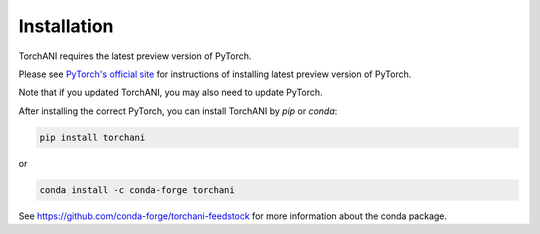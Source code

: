 Installation
============

TorchANI requires the latest preview version of PyTorch.

Please see `PyTorch's official site`_ for instructions of installing latest preview version of PyTorch.

Note that if you updated TorchANI, you may also need to update PyTorch.

After installing the correct PyTorch, you can install TorchANI by `pip` or `conda`:

.. code-block:: bash

    pip install torchani

or

.. code-block:: bash

    conda install -c conda-forge torchani

See https://github.com/conda-forge/torchani-feedstock for more information about the conda package.

.. _PyTorch's official site:
    https://pytorch.org/get-started/locally/
